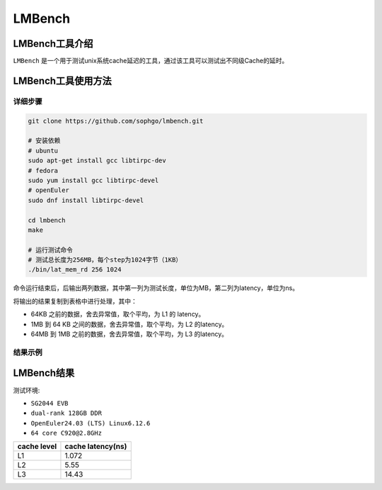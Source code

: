 LMBench
------------------

LMBench工具介绍
>>>>>>>>>>>>>>>>>>>>>>>

``LMBench`` 是一个用于测试unix系统cache延迟的工具，通过该工具可以测试出不同级Cache的延时。

LMBench工具使用方法
>>>>>>>>>>>>>>>>>>>>>>>>>>>>>>>>>>>>

详细步骤
^^^^^^^^^^^^^^^^

.. code:: bash

    git clone https://github.com/sophgo/lmbench.git

    # 安装依赖
    # ubuntu
    sudo apt-get install gcc libtirpc-dev
    # fedora
    sudo yum install gcc libtirpc-devel
    # openEuler
    sudo dnf install libtirpc-devel

    cd lmbench
    make

    # 运行测试命令
    # 测试总长度为256MB，每个step为1024字节（1KB）
    ./bin/lat_mem_rd 256 1024

命令运行结束后，后输出两列数据，其中第一列为测试长度，单位为MB，第二列为latency，单位为ns。

将输出的结果复制到表格中进行处理，其中：

- 64KB 之前的数据，舍去异常值，取个平均，为 L1 的 latency。
- 1MB 到 64 KB 之间的数据，舍去异常值，取个平均，为 L2 的latency。
- 64MB 到 1MB 之前的数据，舍去异常值，取个平均，为 L3 的latency。

结果示例
^^^^^^^^^^^^^^^^

.. figure:: LMBench.png
   :alt: LMBench
   :scale: 80
   :align: center

LMBench结果
>>>>>>>>>>>>>>>>>>>>>>>>>>>>>>>>>>>>

测试环境:

- ``SG2044 EVB``
- ``dual-rank 128GB DDR``
- ``OpenEuler24.03 (LTS) Linux6.12.6``
- ``64 core C920@2.8GHz``

+-----------------+--------------------+
| cache level     | cache latency(ns)  |
+=================+====================+
| L1              | 1.072              |
+-----------------+--------------------+
| L2              | 5.55               |
+-----------------+--------------------+
| L3              | 14.43              |
+-----------------+--------------------+